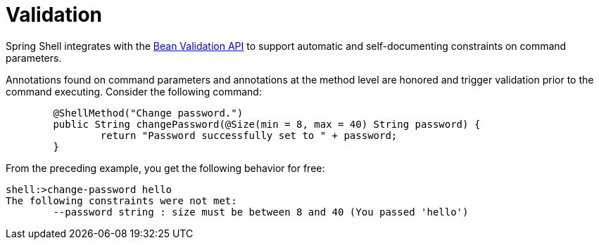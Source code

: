 [[validating-command-arguments]]
= Validation

Spring Shell integrates with the https://beanvalidation.org/[Bean Validation API] to support
automatic and self-documenting constraints on command parameters.

Annotations found on command parameters and annotations at the method level are
honored and trigger validation prior to the command executing. Consider the following command:

[source, java]
----
	@ShellMethod("Change password.")
	public String changePassword(@Size(min = 8, max = 40) String password) {
		return "Password successfully set to " + password;
	}
----

From the preceding example, you get the following behavior for free:

----
shell:>change-password hello
The following constraints were not met:
	--password string : size must be between 8 and 40 (You passed 'hello')
----

